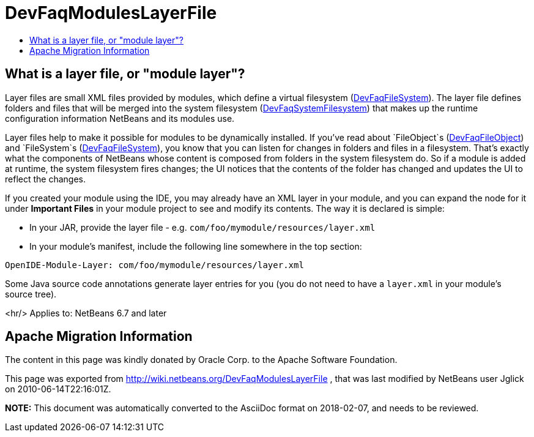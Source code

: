 // 
//     Licensed to the Apache Software Foundation (ASF) under one
//     or more contributor license agreements.  See the NOTICE file
//     distributed with this work for additional information
//     regarding copyright ownership.  The ASF licenses this file
//     to you under the Apache License, Version 2.0 (the
//     "License"); you may not use this file except in compliance
//     with the License.  You may obtain a copy of the License at
// 
//       http://www.apache.org/licenses/LICENSE-2.0
// 
//     Unless required by applicable law or agreed to in writing,
//     software distributed under the License is distributed on an
//     "AS IS" BASIS, WITHOUT WARRANTIES OR CONDITIONS OF ANY
//     KIND, either express or implied.  See the License for the
//     specific language governing permissions and limitations
//     under the License.
//

= DevFaqModulesLayerFile
:jbake-type: wiki
:jbake-tags: wiki, devfaq, needsreview
:jbake-status: published
:keywords: Apache NetBeans wiki DevFaqModulesLayerFile
:description: Apache NetBeans wiki DevFaqModulesLayerFile
:toc: left
:toc-title:
:syntax: true

== What is a layer file, or "module layer"?

Layer files are small XML files provided by modules, which define a virtual filesystem (link:DevFaqFileSystem.asciidoc[DevFaqFileSystem]).
The layer file defines folders and files that will be merged into the system filesystem (link:DevFaqSystemFilesystem.asciidoc[DevFaqSystemFilesystem])
that makes up the runtime configuration information NetBeans and its modules use.

Layer files help to make it possible for modules to be dynamically installed.
If you've read about `FileObject`s (link:DevFaqFileObject.asciidoc[DevFaqFileObject])
and `FileSystem`s (link:DevFaqFileSystem.asciidoc[DevFaqFileSystem]),
you know that you can listen for changes in folders and files in a filesystem.
That's exactly what the components of NetBeans whose content is composed from folders in the system filesystem do.
So if a module is added at runtime, the system filesystem fires changes;
the UI notices that the contents of the folder has
changed and updates the UI to reflect the changes.

If you created your module using the IDE, you may already have an XML layer in your
module, and you can expand the node for it under *Important Files* in your module project to see and modify its contents.
The way it is declared is simple:

* In your JAR, provide the layer file - e.g. `com/foo/mymodule/resources/layer.xml`
* In your module's manifest, include the following line somewhere in the top section:
[source,java]
----

OpenIDE-Module-Layer: com/foo/mymodule/resources/layer.xml
----

Some Java source code annotations generate layer entries for you (you do not need to have a `layer.xml` in your module's source tree).

<hr/>
Applies to: NetBeans 6.7 and later

== Apache Migration Information

The content in this page was kindly donated by Oracle Corp. to the
Apache Software Foundation.

This page was exported from link:http://wiki.netbeans.org/DevFaqModulesLayerFile[http://wiki.netbeans.org/DevFaqModulesLayerFile] , 
that was last modified by NetBeans user Jglick 
on 2010-06-14T22:16:01Z.


*NOTE:* This document was automatically converted to the AsciiDoc format on 2018-02-07, and needs to be reviewed.
